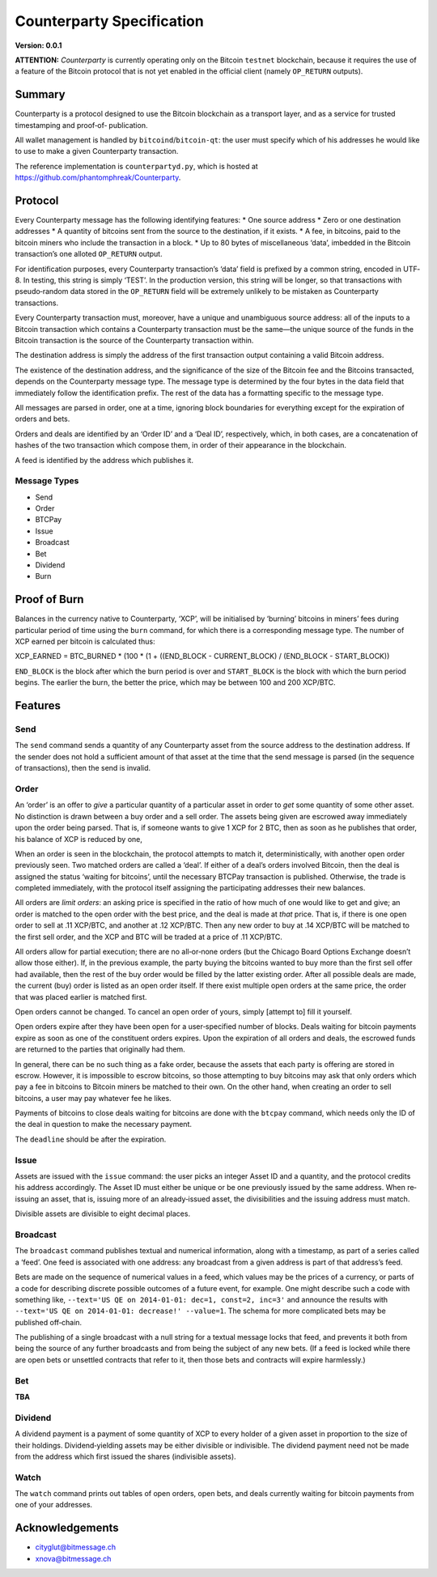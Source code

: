 Counterparty Specification
==========================

**Version: 0.0.1**

**ATTENTION:**
*Counterparty* is currently operating only on the Bitcoin ``testnet``
blockchain, because it requires the use of a feature of the Bitcoin protocol
that is not yet enabled in the official client (namely ``OP_RETURN`` outputs).


Summary
-------

Counterparty is a protocol designed to use the Bitcoin blockchain as a
transport layer, and as a service for trusted timestamping and proof‐of‐
publication.

All wallet management is handled by ``bitcoind``/``bitcoin-qt``: the user must
specify which of his addresses he would like to use to make a given
Counterparty transaction.

The reference implementation is ``counterpartyd.py``, which is hosted at
https://github.com/phantomphreak/Counterparty.


Protocol
--------

Every Counterparty message has the following identifying features:
* One source address
* Zero or one destination addresses
* A quantity of bitcoins sent from the source to the destination, if it exists.
* A fee, in bitcoins, paid to the bitcoin miners who include the transaction in
a block.
* Up to 80 bytes of miscellaneous ‘data’, imbedded in the Bitcoin transaction’s
one alloted ``OP_RETURN`` output.

For identification purposes, every Counterparty transaction’s ‘data’ field is
prefixed by a common string, encoded in UTF‐8. In testing, this string is
simply ‘TEST’. In the production version, this string will be longer, so that
transactions with pseudo‐random data stored in the ``OP_RETURN`` field will be
extremely unlikely to be mistaken as Counterparty transactions.

Every Counterparty transaction must, moreover, have a unique and unambiguous
source address: all of the inputs to a Bitcoin transaction which contains a
Counterparty transaction must be the same—the unique source of the funds in the
Bitcoin transaction is the source of the Counterparty transaction within.

The destination address is simply the address of the first transaction output
containing a valid Bitcoin address.

The existence of the destination address, and the significance of the size of
the Bitcoin fee and the Bitcoins transacted, depends on the Counterparty
message type. The message type is determined by the four bytes in the data
field that immediately follow the identification prefix. The rest of the data
has a formatting specific to the message type.

All messages are parsed in order, one at a time, ignoring block boundaries for
everything except for the expiration of orders and bets.

Orders and deals are identified by an ‘Order ID’ and a ‘Deal ID’, respectively,
which, in both cases, are a concatenation of hashes of the two transaction
which compose them, in order of their appearance in the blockchain.

A feed is identified by the address which publishes it.


Message Types
^^^^^^^^^^^^^
* Send
* Order
* BTCPay
* Issue
* Broadcast
* Bet
* Dividend
* Burn


Proof of Burn
-------------

Balances in the currency native to Counterparty, ‘XCP’, will be initialised by
‘burning’ bitcoins in miners’ fees during particular period of time using the
``burn`` command, for which there is a corresponding message type. The number
of XCP earned per bitcoin is calculated thus: 

XCP_EARNED = BTC_BURNED * (100 * (1 + ((END_BLOCK - CURRENT_BLOCK) / (END_BLOCK - START_BLOCK))

``END_BLOCK`` is the block after which the burn period is over and
``START_BLOCK`` is the block with which the burn period begins. The earlier the
burn, the better the price, which may be between 100 and 200 XCP/BTC.


Features
--------

Send
^^^^

The ``send`` command sends a quantity of any Counterparty asset from the source
address to the destination address. If the sender does not hold a sufficient
amount of that asset at the time that the send message is parsed (in the
sequence of transactions), then the send is invalid.


Order
^^^^^

An ‘order’ is an offer to *give* a particular quantity of a particular asset in
order to *get* some quantity of some other asset. No distinction is drawn
between a buy order and a sell order. The assets being given are escrowed away
immediately upon the order being parsed. That is, if someone wants to give 1
XCP for 2 BTC, then as soon as he publishes that order, his balance of XCP is
reduced by one,

When an order is seen in the blockchain, the protocol attempts to match it,
deterministically, with another open order previously seen. Two matched orders
are called a ‘deal’. If either of a deal’s orders involved Bitcoin, then the
deal is assigned the status ‘waiting for bitcoins’, until the necessary BTCPay
transaction is published. Otherwise, the trade is completed immediately, with
the protocol itself assigning the participating addresses their new balances.

All orders are *limit orders*: an asking price is specified in the ratio of how
much of one would like to get and give; an order is matched to the open order
with the best price, and the deal is made at *that* price. That is, if there is
one open order to sell at .11 XCP/BTC, and another at .12 XCP/BTC.  Then any
new order to buy at .14 XCP/BTC will be matched to the first sell order, and
the XCP and BTC will be traded at a price of .11 XCP/BTC.

All orders allow for partial execution; there are no all‐or‐none orders (but
the Chicago Board Options Exchange doesn’t allow those either). If, in the
previous example, the party buying the bitcoins wanted to buy more than the
first sell offer had available, then the rest of the buy order would be filled
by the latter existing order. After all possible deals are made, the current
(buy) order is listed as an open order itself. If there exist multiple open
orders at the same price, the order that was placed earlier is matched first.

Open orders cannot be changed. To cancel an open order of yours, simply
[attempt to] fill it yourself.

Open orders expire after they have been open for a user‐specified number of
blocks. Deals waiting for bitcoin payments expire as soon as one of the
constituent orders expires. Upon the expiration of all orders and deals, the
escrowed funds are returned to the parties that originally had them.

In general, there can be no such thing as a fake order, because the assets that
each party is offering are stored in escrow. However, it is impossible to
escrow bitcoins, so those attempting to buy bitcoins may ask that only orders
which pay a fee in bitcoins to Bitcoin miners be matched to their own. On the
other hand, when creating an order to sell bitcoins, a user may pay whatever
fee he likes.

Payments of bitcoins to close deals waiting for bitcoins are done with the
``btcpay`` command, which needs only the ID of the deal in question to make the
necessary payment.

The ``deadline`` should be after the expiration.


Issue
^^^^^

Assets are issued with the ``issue`` command: the user picks an integer Asset
ID and a quantity, and the protocol credits his address accordingly. The Asset
ID must either be unique or be one previously issued by the same address. When
re‐issuing an asset, that is, issuing more of an already‐issued asset, the
divisibilities and the issuing address must match.

Divisible assets are divisible to eight decimal places.


Broadcast
^^^^^^^^^

The ``broadcast`` command publishes textual and numerical information, along
with a timestamp, as part of a series called a ‘feed’. One feed is associated
with one address: any broadcast from a given address is part of that address’s
feed.

Bets are made on the sequence of numerical values in a feed, which values may
be the prices of a currency, or parts of a code for describing discrete
possible outcomes of a future event, for example. One might describe such a
code with something like, ``--text='US QE on 2014-01-01: dec=1, const=2, inc=3'``
and announce the results with ``--text='US QE on 2014-01-01: decrease!'
--value=1``. The schema for more complicated bets may be published off‐chain.

The publishing of a single broadcast with a null string for a textual message
locks that feed, and prevents it both from being the source of any further
broadcasts and from being the subject of any new bets. (If a feed is locked
while there are open bets or unsettled contracts that refer to it, then those
bets and contracts will expire harmlessly.)


Bet
^^^

**TBA**


Dividend
^^^^^^^^

A dividend payment is a payment of some quantity of XCP to every holder of a
given asset in proportion to the size of their holdings. Dividend‐yielding
assets may be either divisible or indivisible. The dividend payment need not be
made from the address which first issued the shares (indivisible assets).


Watch
^^^^^

The ``watch`` command prints out tables of open orders, open bets, and deals
currently waiting for bitcoin payments from one of your addresses.


Acknowledgements
----------------
* cityglut@bitmessage.ch
* xnova@bitmessage.ch
